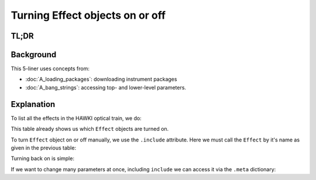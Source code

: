 Turning Effect objects on or off
================================

.. jupyter-execute::
    :hide-code:
    :raises:

    import scopesim
    scopesim.rc.__config__["!SIM.file.local_packages_path"] = "./temp/"

TL;DR
-----

.. jupyter-execute::
    :raises:

    hawki = scopesim.OpticalTrain("HAWKI")

    hawki.effects
    hawki["detector_linearity"].include = False
    hawki["detector_linearity"].meta["include"] = True


Background
----------

This 5-liner uses concepts from:

- :doc:`A_loading_packages`: downloading instrument packages
- :doc:`A_bang_strings`: accessing top- and lower-level parameters.


Explanation
-----------

To list all the effects in the HAWKI optical train, we do:

.. jupyter-execute::
    :raises:

    hawki = scopesim.OpticalTrain("HAWKI")
    print(hawki.effects)

This table already shows us which ``Effect`` objects are turned on.

To turn ``Effect`` object on or off manually, we use the ``.include`` attribute.
Here we must call the ``Effect`` by it's name as given in the previous table:

.. jupyter-execute::
    :raises:

    hawki["detector_linearity"].include = False
    hawki["detector_linearity"].include

Turning back on is simple:

.. jupyter-execute::
    :raises:

    hawki["detector_linearity"].include = True

If we want to change many parameters at once, including ``include`` we can
access it via the ``.meta`` dictionary:

.. jupyter-execute::
    :raises:

    hawki["detector_linearity"].meta["include"] = True
